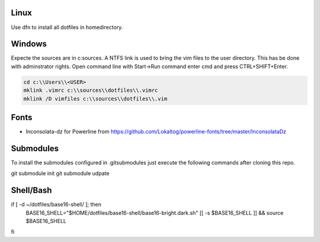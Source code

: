 Linux
-----
Use dfn to install all dotfiles in homedirectory.


Windows
-------
Expecte the sources are in c:\sources. A NTFS link is used to bring the vim files to the user directory. This has be done with adminstrator rights. Open command line with Start->Run command enter cmd and press CTRL+SHIFT+Enter.

.. code :: shell

  cd c:\\Users\\<USER>
  mklink .vimrc c:\\sources\\dotfiles\\.vimrc
  mklink /D vimfiles c:\\sources\\dotfiles\\.vim


Fonts
-----
* Inconsolata-dz for Powerline from https://github.com/Lokaltog/powerline-fonts/tree/master/InconsolataDz

Submodules
----------
To install the submodules configured in .gitsubmodules just execute the following commands after cloning this repo.

.. code :: shell

git submodule init
git submodule udpate


Shell/Bash
----------

.. code :: shell

if [ -d ~/dotfiles/base16-shell/ ]; then
    BASE16_SHELL="$HOME/dotfiles/base16-shell/base16-bright.dark.sh"
    [[ -s $BASE16_SHELL ]] && source $BASE16_SHELL
fi
